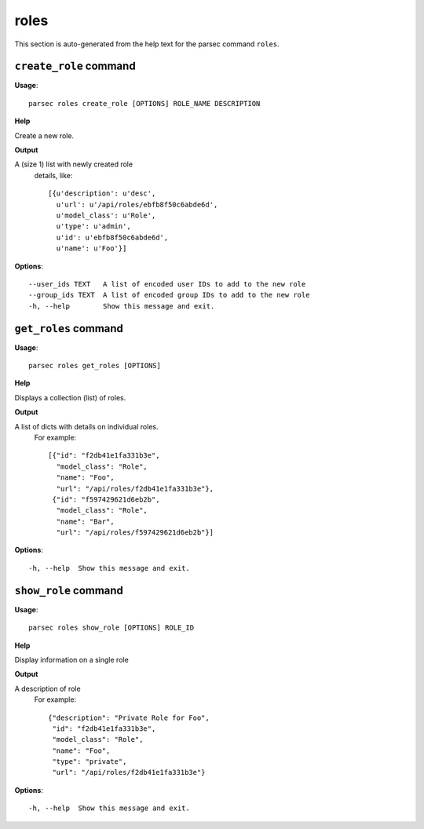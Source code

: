 roles
=====

This section is auto-generated from the help text for the parsec command
``roles``.


``create_role`` command
-----------------------

**Usage**::

    parsec roles create_role [OPTIONS] ROLE_NAME DESCRIPTION

**Help**

Create a new role.


**Output**


A (size 1) list with newly created role
     details, like::

       [{u'description': u'desc',
         u'url': u'/api/roles/ebfb8f50c6abde6d',
         u'model_class': u'Role',
         u'type': u'admin',
         u'id': u'ebfb8f50c6abde6d',
         u'name': u'Foo'}]
   
    
**Options**::


      --user_ids TEXT   A list of encoded user IDs to add to the new role
      --group_ids TEXT  A list of encoded group IDs to add to the new role
      -h, --help        Show this message and exit.
    

``get_roles`` command
---------------------

**Usage**::

    parsec roles get_roles [OPTIONS]

**Help**

Displays a collection (list) of roles.


**Output**


A list of dicts with details on individual roles.
     For example::

       [{"id": "f2db41e1fa331b3e",
         "model_class": "Role",
         "name": "Foo",
         "url": "/api/roles/f2db41e1fa331b3e"},
        {"id": "f597429621d6eb2b",
         "model_class": "Role",
         "name": "Bar",
         "url": "/api/roles/f597429621d6eb2b"}]
   
    
**Options**::


      -h, --help  Show this message and exit.
    

``show_role`` command
---------------------

**Usage**::

    parsec roles show_role [OPTIONS] ROLE_ID

**Help**

Display information on a single role


**Output**


A description of role
     For example::

       {"description": "Private Role for Foo",
        "id": "f2db41e1fa331b3e",
        "model_class": "Role",
        "name": "Foo",
        "type": "private",
        "url": "/api/roles/f2db41e1fa331b3e"}
   
    
**Options**::


      -h, --help  Show this message and exit.
    
